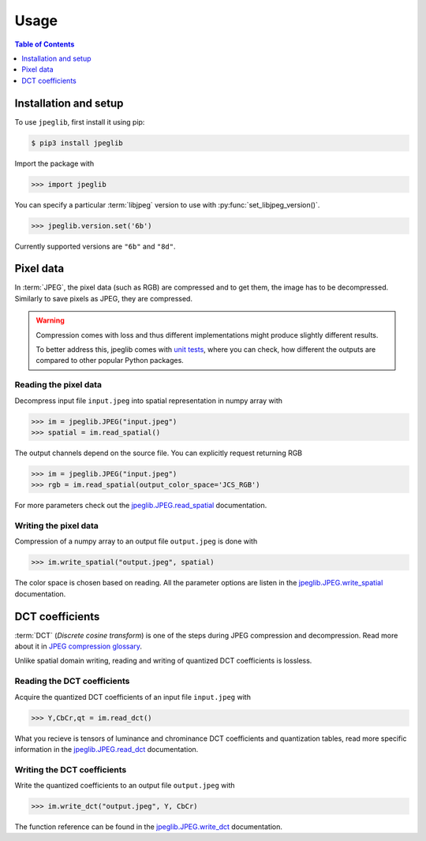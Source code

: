 Usage
=====

.. contents:: Table of Contents
   :local:
   :depth: 1

Installation and setup
----------------------

To use ``jpeglib``, first install it using pip:

.. code-block:: console

   $ pip3 install jpeglib

Import the package with

>>> import jpeglib

You can specify a particular :term:`libjpeg` version to use with
:py:func:`set_libjpeg_version()`.

>>> jpeglib.version.set('6b')

Currently supported versions are ``"6b"`` and ``"8d"``. 

Pixel data
----------

In :term:`JPEG`, the pixel data (such as RGB) are compressed and to get them,
the image has to be decompressed. Similarly to save pixels as JPEG,
they are compressed.

.. warning::
   
   Compression comes with loss and thus different implementations might
   produce slightly different results.
   
   To better address this, jpeglib comes with `unit tests <https://github.com/martinbenes1996/jpeglib/actions/workflows/unittests_on_commit.yml>`_,
   where you can check, how different the outputs are compared to other popular
   Python packages.

Reading the pixel data
^^^^^^^^^^^^^^^^^^^^^^

Decompress input file ``input.jpeg`` into spatial representation in numpy array with

>>> im = jpeglib.JPEG("input.jpeg")
>>> spatial = im.read_spatial()


The output channels depend on the source file. You can explicitly request returning RGB

>>> im = jpeglib.JPEG("input.jpeg")
>>> rgb = im.read_spatial(output_color_space='JCS_RGB')


For more parameters check out the `jpeglib.JPEG.read_spatial <https://jpeglib.readthedocs.io/en/latest/reference.html#jpeglib.JPEG.read_spatial>`_
documentation.

Writing the pixel data
^^^^^^^^^^^^^^^^^^^^^^

Compression of a numpy array to an output file ``output.jpeg`` is done with

>>> im.write_spatial("output.jpeg", spatial)

The color space is chosen based on reading. All the parameter options are listen in the
`jpeglib.JPEG.write_spatial <https://jpeglib.readthedocs.io/en/latest/reference.html#jpeglib.JPEG.write_spatial>`_
documentation.

DCT coefficients
----------------

:term:`DCT` (*Discrete cosine transform*) is one of the steps during JPEG compression and decompression.
Read more about it in `JPEG compression glossary <https://jpeglib.readthedocs.io/en/latest/glossary.html#jpeg-compression>`_.

Unlike spatial domain writing, reading and writing of quantized DCT coefficients is lossless.

Reading the DCT coefficients
^^^^^^^^^^^^^^^^^^^^^^^^^^^^

Acquire the quantized DCT coefficients of an input file ``input.jpeg`` with

>>> Y,CbCr,qt = im.read_dct()

What you recieve is tensors of luminance and chrominance DCT coefficients and
quantization tables, read more specific information in the `jpeglib.JPEG.read_dct <https://jpeglib.readthedocs.io/en/latest/reference.html#jpeglib.JPEG.read_dct>`_
documentation.

Writing the DCT coefficients
^^^^^^^^^^^^^^^^^^^^^^^^^^^^

Write the quantized coefficients to an output file ``output.jpeg`` with

>>> im.write_dct("output.jpeg", Y, CbCr)

The function reference can be found in the `jpeglib.JPEG.write_dct <https://jpeglib.readthedocs.io/en/latest/reference.html#jpeglib.JPEG.write_dct>`_ 
documentation.

